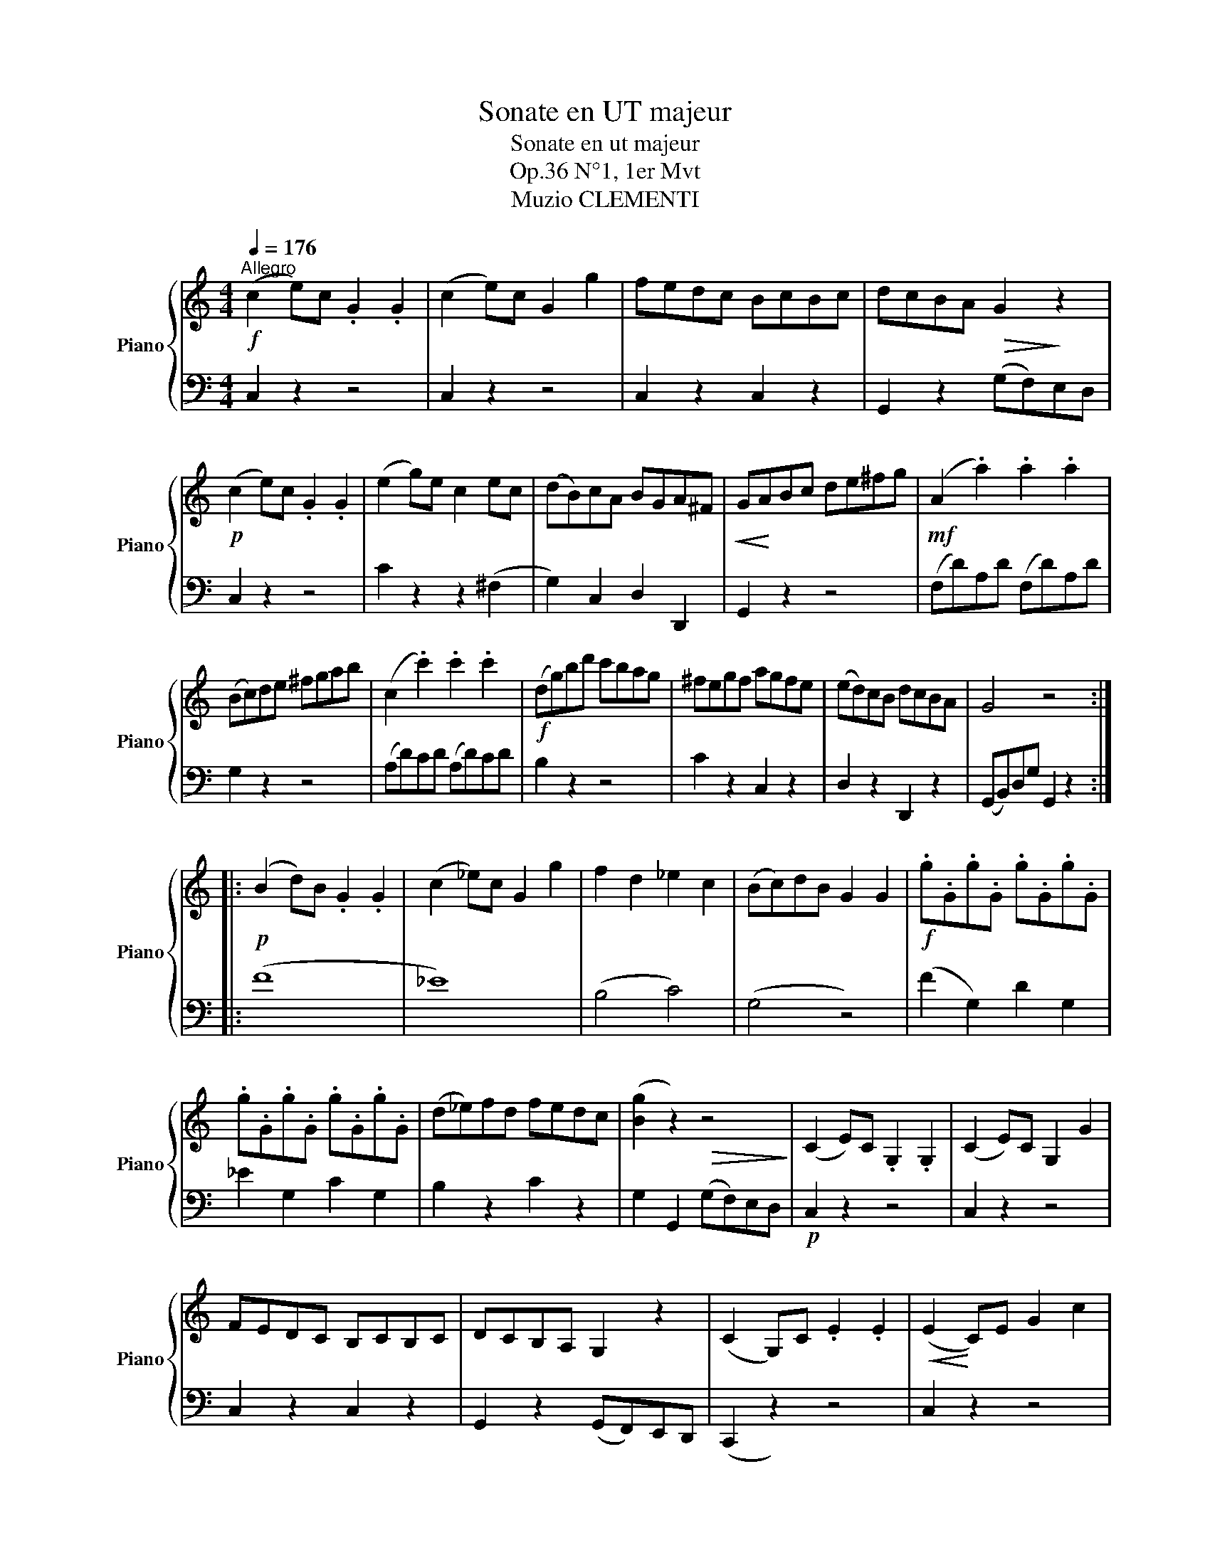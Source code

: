 X:1
T:Sonate en UT majeur
T:Sonate en ut majeur
T:Op.36 N°1, 1er Mvt
T:Muzio CLEMENTI
%%score { 1 | 2 }
L:1/8
Q:1/4=176
M:4/4
K:C
V:1 treble nm="Piano" snm="Piano"
V:2 bass 
V:1
!f!"^Allegro" (c2 e)c .G2 .G2 | (c2 e)c G2 g2 | fedc BcBc | dcBA!>(! G2!>)! z2 | %4
!p! (c2 e)c .G2 .G2 | (e2 g)e c2 ec | (dB)cA BGA^F |!<(! G!<)!ABc de^fg |!mf! (A2 .a2) .a2 .a2 | %9
 (Bc)de ^fgab | (c2 .c'2) .c'2 .c'2 |!f! (dg)bd' c'bag | ^fegf agfe | (ed)cB dcBA | G4 z4 :: %15
!p! (B2 d)B .G2 .G2 | (c2 _e)c G2 g2 | f2 d2 _e2 c2 | (Bc)dB G2 G2 |!f! .g.G.g.G .g.G.g.G | %20
 .g.G.g.G .g.G.g.G | (d_e)fd fedc | ([Bg]2 z2)!>(! z4!>)! | (C2 E)C .G,2 .G,2 | (C2 E)C G,2 G2 | %25
 FEDC B,CB,C | DCB,A, G,2 z2 | (C2 G,)C .E2 .E2 |!<(! (E2!<)! C)E G2 c2 | %29
 .[EG]2 .[DF]2 .[CE]2 .[B,D]2 |!f! (CD)EF GABc | (D2 d2) .d2 .d2 | (EF)GA Bcde | (F2 .f2) .f2 .f2 | %34
 (Gc)eg fedc | agfe dcBA | (GA)FG EFDE | C2 z2 z4 :| %38
V:2
 C,2 z2 z4 | C,2 z2 z4 | C,2 z2 C,2 z2 | G,,2 z2 (G,F,)E,D, | C,2 z2 z4 | C2 z2 z2 (^F,2 | %6
 G,2) C,2 D,2 D,,2 | G,,2 z2 z4 | (F,D)A,D (F,D)A,D | G,2 z2 z4 | (A,D)CD (A,D)CD | B,2 z2 z4 | %12
 C2 z2 C,2 z2 | D,2 z2 D,,2 z2 | (G,,B,,)D,G, G,,2 z2 :: (F8 | _E8) | (B,4 C4) | (G,4 z4) | %19
 (F2 G,2) D2 G,2 | _E2 G,2 C2 G,2 | B,2 z2 C2 z2 | G,2 G,,2 (G,F,)E,D, |!p! C,2 z2 z4 | C,2 z2 z4 | %25
 C,2 z2 C,2 z2 | G,,2 z2 (G,,F,,)E,,D,, | (C,,2 z2) z4 | C,2 z2 z4 | G,2 z2 G,,2 z2 | C,2 z2 z4 | %31
 (B,,G,)D,G, (B,,G,)D,G, | C,2 z2 z4 | (D,G,)F,G, (D,G,)F,G, | E,2 z2 z4 | F,2 z2 F,2 z2 | %36
 G,2 z2 G,,2 z2 | (C,,E,,)G,,C, C,,2 z2 :| %38

